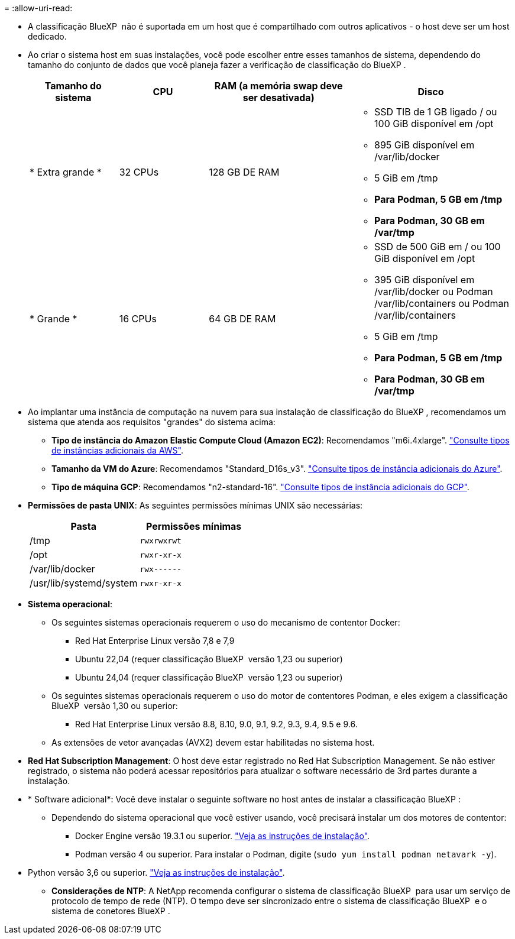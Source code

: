 = 
:allow-uri-read: 


* A classificação BlueXP  não é suportada em um host que é compartilhado com outros aplicativos - o host deve ser um host dedicado.
* Ao criar o sistema host em suas instalações, você pode escolher entre esses tamanhos de sistema, dependendo do tamanho do conjunto de dados que você planeja fazer a verificação de classificação do BlueXP .
+
[cols="17,17,27,31"]
|===
| Tamanho do sistema | CPU | RAM (a memória swap deve ser desativada) | Disco 


| * Extra grande * | 32 CPUs | 128 GB DE RAM  a| 
** SSD TIB de 1 GB ligado / ou 100 GiB disponível em /opt
** 895 GiB disponível em /var/lib/docker
** 5 GiB em /tmp
** *Para Podman, 5 GB em /tmp*
** *Para Podman, 30 GB em /var/tmp*




| * Grande * | 16 CPUs | 64 GB DE RAM  a| 
** SSD de 500 GiB em / ou 100 GiB disponível em /opt
** 395 GiB disponível em /var/lib/docker ou Podman /var/lib/containers ou Podman /var/lib/containers
** 5 GiB em /tmp
** *Para Podman, 5 GB em /tmp*
** *Para Podman, 30 GB em /var/tmp*


|===
* Ao implantar uma instância de computação na nuvem para sua instalação de classificação do BlueXP , recomendamos um sistema que atenda aos requisitos "grandes" do sistema acima:
+
** *Tipo de instância do Amazon Elastic Compute Cloud (Amazon EC2)*: Recomendamos "m6i.4xlarge". link:reference-instance-types.html#aws-instance-types["Consulte tipos de instâncias adicionais da AWS"^].
** *Tamanho da VM do Azure*: Recomendamos "Standard_D16s_v3". link:reference-instance-types.html#azure-instance-types["Consulte tipos de instância adicionais do Azure"^].
** *Tipo de máquina GCP*: Recomendamos "n2-standard-16". link:reference-instance-types.html#gcp-instance-types["Consulte tipos de instância adicionais do GCP"^].


* *Permissões de pasta UNIX*: As seguintes permissões mínimas UNIX são necessárias:
+
[cols="25,25"]
|===
| Pasta | Permissões mínimas 


| /tmp | `rwxrwxrwt` 


| /opt | `rwxr-xr-x` 


| /var/lib/docker | `rwx------` 


| /usr/lib/systemd/system | `rwxr-xr-x` 
|===
* *Sistema operacional*:
+
** Os seguintes sistemas operacionais requerem o uso do mecanismo de contentor Docker:
+
*** Red Hat Enterprise Linux versão 7,8 e 7,9
*** Ubuntu 22,04 (requer classificação BlueXP  versão 1,23 ou superior)
*** Ubuntu 24,04 (requer classificação BlueXP  versão 1,23 ou superior)


** Os seguintes sistemas operacionais requerem o uso do motor de contentores Podman, e eles exigem a classificação BlueXP  versão 1,30 ou superior:
+
*** Red Hat Enterprise Linux versão 8.8, 8.10, 9.0, 9.1, 9.2, 9.3, 9.4, 9.5 e 9.6.


** As extensões de vetor avançadas (AVX2) devem estar habilitadas no sistema host.


* *Red Hat Subscription Management*: O host deve estar registrado no Red Hat Subscription Management. Se não estiver registrado, o sistema não poderá acessar repositórios para atualizar o software necessário de 3rd partes durante a instalação.
* * Software adicional*: Você deve instalar o seguinte software no host antes de instalar a classificação BlueXP :
+
** Dependendo do sistema operacional que você estiver usando, você precisará instalar um dos motores de contentor:
+
*** Docker Engine versão 19.3.1 ou superior. https://docs.docker.com/engine/install/["Veja as instruções de instalação"^].
*** Podman versão 4 ou superior. Para instalar o Podman, digite (`sudo yum install podman netavark -y`).






* Python versão 3,6 ou superior. https://www.python.org/downloads/["Veja as instruções de instalação"^].
+
** *Considerações de NTP*: A NetApp recomenda configurar o sistema de classificação BlueXP  para usar um serviço de protocolo de tempo de rede (NTP). O tempo deve ser sincronizado entre o sistema de classificação BlueXP  e o sistema de conetores BlueXP .



